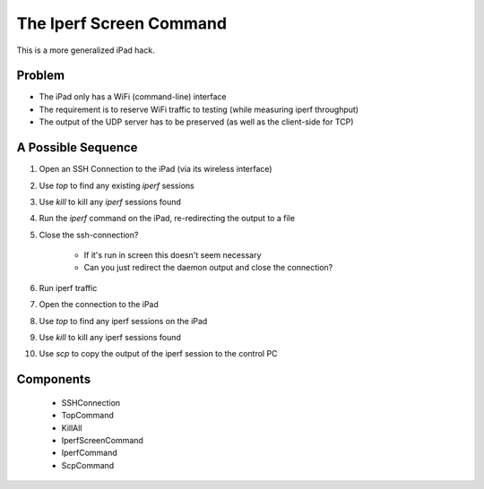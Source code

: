 The Iperf Screen Command
========================

This is a more generalized iPad hack.

Problem
-------

* The iPad only has a WiFi (command-line) interface

* The requirement is to reserve WiFi traffic to testing (while measuring iperf throughput)

* The output of the UDP server has to be preserved (as well as the client-side for TCP)

A Possible Sequence
-------------------

#. Open an SSH Connection to the iPad (via its wireless interface)

#. Use `top` to find any existing `iperf` sessions

#. Use `kill` to kill any `iperf` sessions found

#. Run the `iperf` command on the iPad, re-redirecting the output to a file

#. Close the ssh-connection? 

    * If it's run in screen this doesn't seem necessary

    * Can you just redirect the daemon output and close the connection?

#. Run iperf traffic

#. Open the connection to the iPad

#. Use `top` to find any iperf sessions on the iPad

#. Use `kill` to kill any iperf sessions found

#. Use `scp` to copy the output of the iperf session to the control PC

Components
----------

 * SSHConnection

 * TopCommand

 * KillAll

 * IperfScreenCommand

 * IperfCommand

 * ScpCommand

.. uml::

   IperfScreenCommand : 
